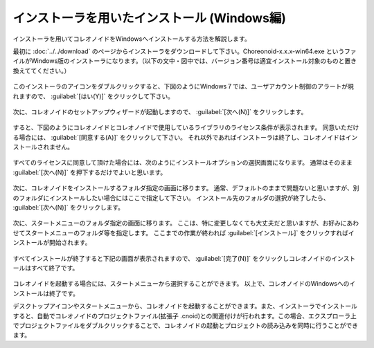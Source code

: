 
インストーラを用いたインストール (Windows編)
=============================================

インストーラを用いてコレオノイドをWindowsへインストールする方法を解説します。

最初に :doc:`../../download` のページからインストーラをダウンロードして下さい。Choreonoid-x.x.x-win64.exe というファイルがWindows版のインストーラになります。（以下の文中・図中では、バージョン番号は適宜インストール対象のものと置き換えててください。）

.. figure:: images/InstallerIcon.png

このインストーラのアイコンをダブルクリックすると、下図のようにWindows７では、ユーザアカウント制御のアラートが現れますので、 :guilabel:`[はい(Y)]` をクリックして下さい。

.. figure:: images/Install1.png

次に、コレオノイドのセットアップウィザードが起動しますので、 :guilabel:`[次へ(N)]` をクリックします。

.. figure:: images/Install2.png

すると、下図のようにコレオノイドとコレオノイドで使用しているライブラリのライセンス条件が表示されます。
同意いただける場合には、 :guilabel:`[同意する(A)]` をクリックして下さい。
それ以外であればインストーラは終了し、コレオノイドはインストールされません。

.. figure:: images/Install3.png

すべてのライセンスに同意して頂けた場合には、次のようにインストールオプションの選択画面になります。
通常はそのまま :guilabel:`[次へ(N)]` を押下するだけでよいと思います。

.. figure:: images/Install4.png

次に、コレオノイドをインストールするフォルダ指定の画面に移ります。
通常、デフォルトのままで問題ないと思いますが、別のフォルダにインストールしたい場合にはここで指定して下さい。
インストール先のフォルダの選択が終了したら、 :guilabel:`[次へ(N)]` をクリックします。

.. figure:: images/Install5.png

次に、スタートメニューのフォルダ指定の画面に移ります。
ここは、特に変更しなくても大丈夫だと思いますが、お好みにあわせてスタートメニューのフォルダ等を指定します。
ここまでの作業が終われば :guilabel:`[インストール]` をクリックすればインストールが開始されます。

.. figure:: images/Install6.png

すべてインストールが終了すると下記の画面が表示されますので、 :guilabel:`[完了(N)]` をクリックしコレオノイドのインストールはすべて終了です。

.. figure:: images/Install8.png

コレオノイドを起動する場合には、スタートメニューから選択することができます。
以上で、コレオノイドのWindowsへのインストールは終了です。

デスクトップアイコンやスタートメニューから、コレオノイドを起動することができます。また、インストーラでインストールすると、自動でコレオノイドのプロジェクトファイル(拡張子 .cnoid)との関連付けが行われます。この場合、エクスプローラ上でプロジェクトファイルをダブルクリックすることで、コレオノイドの起動とプロジェクトの読み込みを同時に行うことができます。

